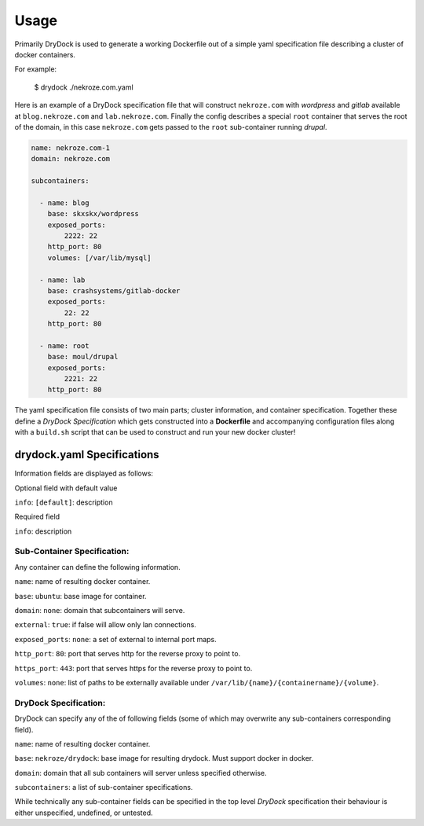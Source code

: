 ========
Usage
========

Primarily DryDock is used to generate a working Dockerfile out of a simple
yaml specification file describing a cluster of docker containers.

For example:

    $ drydock ./nekroze.com.yaml

Here is an example of a DryDock specification file that will construct
``nekroze.com`` with *wordpress* and *gitlab* available at ``blog.nekroze.com``
and ``lab.nekroze.com``. Finally the config describes a special
``root`` container that serves the root of the domain, in this case
``nekroze.com`` gets passed to the ``root`` sub-container running *drupal*.

.. code-block:: yaml

    name: nekroze.com-1
    domain: nekroze.com

    subcontainers:

      - name: blog
        base: skxskx/wordpress
        exposed_ports:
            2222: 22
        http_port: 80
        volumes: [/var/lib/mysql]

      - name: lab
        base: crashsystems/gitlab-docker
        exposed_ports:
            22: 22
        http_port: 80

      - name: root
        base: moul/drupal
        exposed_ports:
            2221: 22
        http_port: 80


The yaml specification file consists of two main parts; cluster information,
and container specification. Together these define a *DryDock Specification*
which gets constructed into a **Dockerfile** and accompanying configuration
files along with a ``build.sh`` script that can be used to construct and run
your new docker cluster!

drydock.yaml Specifications
---------------------------

Information fields are displayed as follows:

Optional field with default value

``info``: ``[default]``: description

Required field

``info``: description

Sub-Container Specification:
++++++++++++++++++++++++++++

Any container can define the following information.

``name``: name of resulting docker container.

``base``: ``ubuntu``: base image for container.

``domain``: ``none``: domain that subcontainers will serve.

``external``: ``true``: if false will allow only lan connections.

``exposed_ports``: ``none``: a set of external to internal port maps.

``http_port``: ``80``: port that serves http for the reverse proxy to point
to.

``https_port``: ``443``: port that serves https for the reverse proxy to
point to.

``volumes``: ``none``: list of paths to be externally available under
``/var/lib/{name}/{containername}/{volume}``.

DryDock Specification:
++++++++++++++++++++++

DryDock can specify any of the of following fields (some of which may
overwrite any sub-containers corresponding field).

``name``: name of resulting docker container.

``base``: ``nekroze/drydock``: base image for resulting drydock.
Must support docker in docker.

``domain``: domain that all sub containers will server unless specified
otherwise.

``subcontainers``: a list of sub-container specifications.

While technically any sub-container fields can be specified in the top level
*DryDock* specification their behaviour is either unspecified, undefined,
or untested.